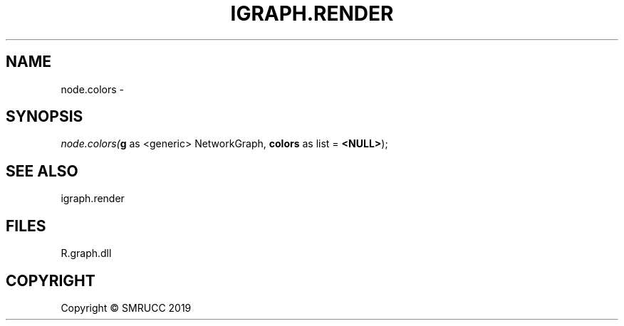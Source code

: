 .\" man page create by R# package system.
.TH IGRAPH.RENDER 1 2020-06-09 "node.colors" "node.colors"
.SH NAME
node.colors \- 
.SH SYNOPSIS
\fInode.colors(\fBg\fR as <generic> NetworkGraph, 
\fBcolors\fR as list = \fB<NULL>\fR);\fR
.SH SEE ALSO
igraph.render
.SH FILES
.PP
R.graph.dll
.PP
.SH COPYRIGHT
Copyright © SMRUCC 2019
